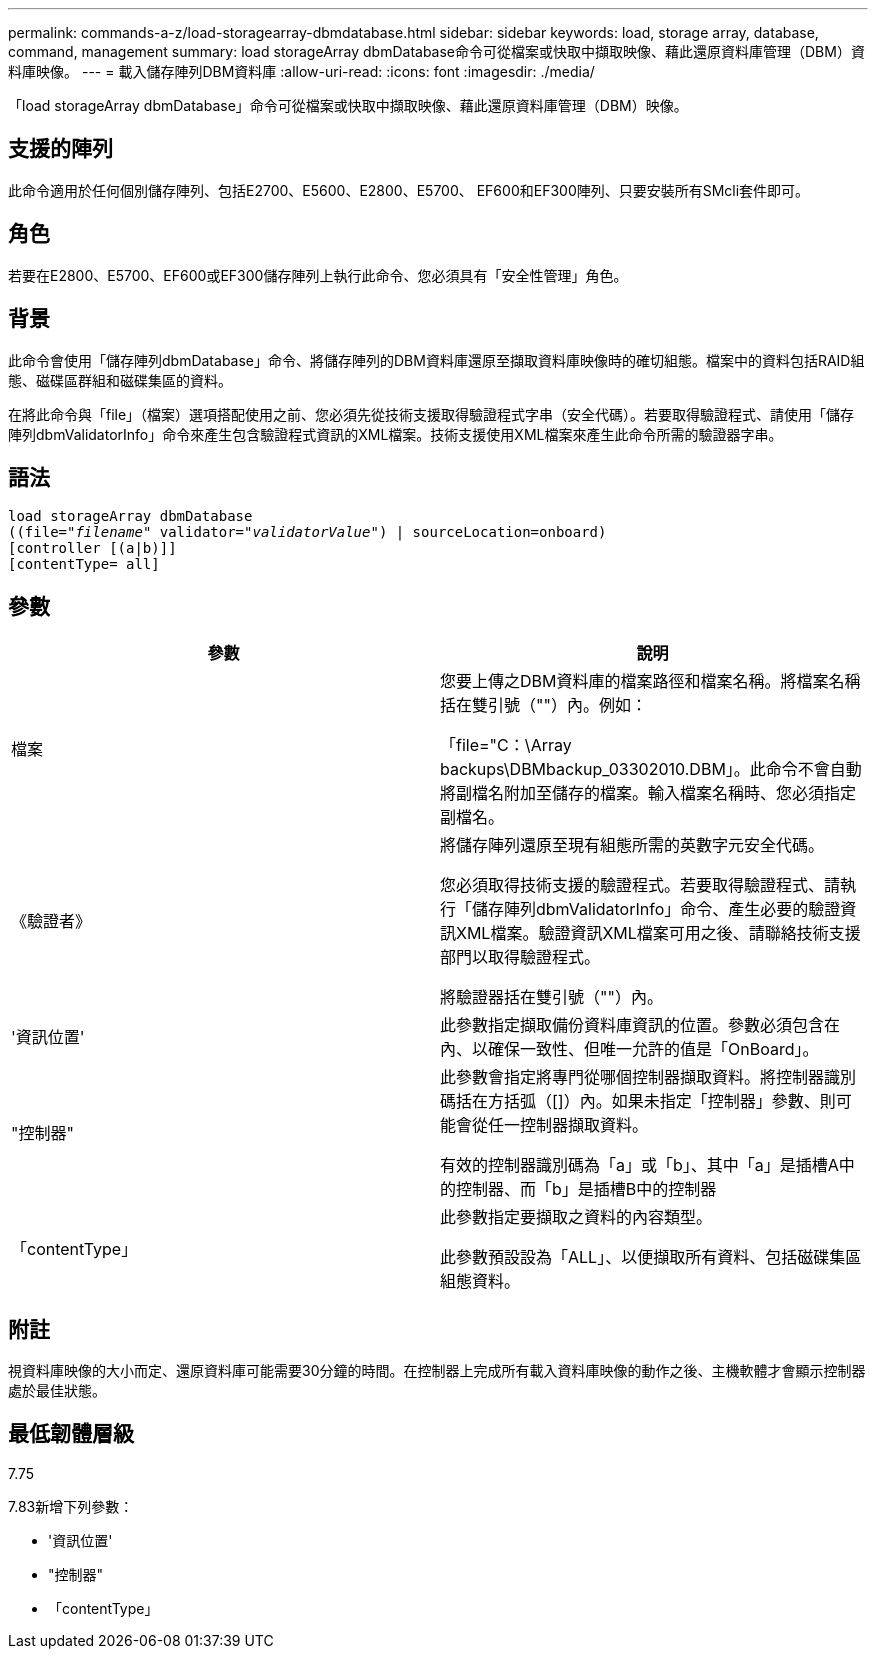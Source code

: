 ---
permalink: commands-a-z/load-storagearray-dbmdatabase.html 
sidebar: sidebar 
keywords: load, storage array, database, command, management 
summary: load storageArray dbmDatabase命令可從檔案或快取中擷取映像、藉此還原資料庫管理（DBM）資料庫映像。 
---
= 載入儲存陣列DBM資料庫
:allow-uri-read: 
:icons: font
:imagesdir: ./media/


[role="lead"]
「load storageArray dbmDatabase」命令可從檔案或快取中擷取映像、藉此還原資料庫管理（DBM）映像。



== 支援的陣列

此命令適用於任何個別儲存陣列、包括E2700、E5600、E2800、E5700、 EF600和EF300陣列、只要安裝所有SMcli套件即可。



== 角色

若要在E2800、E5700、EF600或EF300儲存陣列上執行此命令、您必須具有「安全性管理」角色。



== 背景

此命令會使用「儲存陣列dbmDatabase」命令、將儲存陣列的DBM資料庫還原至擷取資料庫映像時的確切組態。檔案中的資料包括RAID組態、磁碟區群組和磁碟集區的資料。

在將此命令與「file」（檔案）選項搭配使用之前、您必須先從技術支援取得驗證程式字串（安全代碼）。若要取得驗證程式、請使用「儲存陣列dbmValidatorInfo」命令來產生包含驗證程式資訊的XML檔案。技術支援使用XML檔案來產生此命令所需的驗證器字串。



== 語法

[listing, subs="+macros"]
----
load storageArray dbmDatabase
pass:quotes[((file="_filename_" validator="_validatorValue_") | sourceLocation=onboard)]
[controller [(a|b)]]
[contentType= all]
----


== 參數

[cols="2*"]
|===
| 參數 | 說明 


 a| 
檔案
 a| 
您要上傳之DBM資料庫的檔案路徑和檔案名稱。將檔案名稱括在雙引號（""）內。例如：

「file="C：\Array backups\DBMbackup_03302010.DBM」。此命令不會自動將副檔名附加至儲存的檔案。輸入檔案名稱時、您必須指定副檔名。



 a| 
《驗證者》
 a| 
將儲存陣列還原至現有組態所需的英數字元安全代碼。

您必須取得技術支援的驗證程式。若要取得驗證程式、請執行「儲存陣列dbmValidatorInfo」命令、產生必要的驗證資訊XML檔案。驗證資訊XML檔案可用之後、請聯絡技術支援部門以取得驗證程式。

將驗證器括在雙引號（""）內。



 a| 
'資訊位置'
 a| 
此參數指定擷取備份資料庫資訊的位置。參數必須包含在內、以確保一致性、但唯一允許的值是「OnBoard」。



 a| 
"控制器"
 a| 
此參數會指定將專門從哪個控制器擷取資料。將控制器識別碼括在方括弧（[]）內。如果未指定「控制器」參數、則可能會從任一控制器擷取資料。

有效的控制器識別碼為「a」或「b」、其中「a」是插槽A中的控制器、而「b」是插槽B中的控制器



 a| 
「contentType」
 a| 
此參數指定要擷取之資料的內容類型。

此參數預設設為「ALL」、以便擷取所有資料、包括磁碟集區組態資料。

|===


== 附註

視資料庫映像的大小而定、還原資料庫可能需要30分鐘的時間。在控制器上完成所有載入資料庫映像的動作之後、主機軟體才會顯示控制器處於最佳狀態。



== 最低韌體層級

7.75

7.83新增下列參數：

* '資訊位置'
* "控制器"
* 「contentType」

